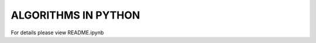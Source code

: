 
====================
ALGORITHMS IN PYTHON
====================

For details please view README.ipynb